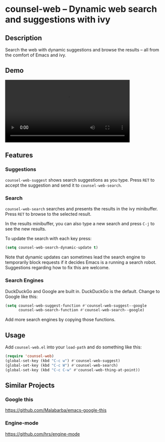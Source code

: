 * counsel-web -- Dynamic web search and suggestions with ivy

** Description
Search the web with dynamic suggestions and browse the results -- all from the comfort of Emacs and ivy.

** Demo
#+HTML: <video src="counsel-web-demo.webm" controls width="80%"></video>

** Features

*** Suggestions
=counsel-web-suggest= shows search suggestions as you type. Press =RET= to accept the suggestion and send it to =counsel-web-search=.

*** Search
=counsel-web-search= searches and presents the results in the ivy minibuffer. Press =RET= to browse to the selected result.

In the results minibuffer, you can also type a new search and press =C-j= to see the new results.

To update the search with each key press:

#+begin_src emacs-lisp
(setq counsel-web-search-dynamic-update t)
#+end_src

Note that dynamic updates can sometimes lead the search engine to temporarily block requests if it decides Emacs is a running a search robot. Suggestions regarding how to fix this are welcome.

*** Search Engines
DuckDuckGo and Google are built in. DuckDuckGo is the default. Change to Google like this:

#+begin_src emacs-lisp
(setq counsel-web-suggest-function #'counsel-web-suggest--google
      counsel-web-search-function #'counsel-web-search--google)
#+end_src

Add more search engines by copying those functions.

** Usage
Add =counsel-web.el= into your =load-path= and do something like this:

#+begin_src emacs-lisp
(require 'counsel-web)
(global-set-key (kbd "C-c w") #'counsel-web-suggest)
(global-set-key (kbd "C-c W") #'counsel-web-search)
(global-set-key (kbd "C-c C-w" #'counsel-web-thing-at-point))
#+end_src

** Similar Projects

*** Google this
https://github.com/Malabarba/emacs-google-this

*** Engine-mode
https://github.com/hrs/engine-mode
